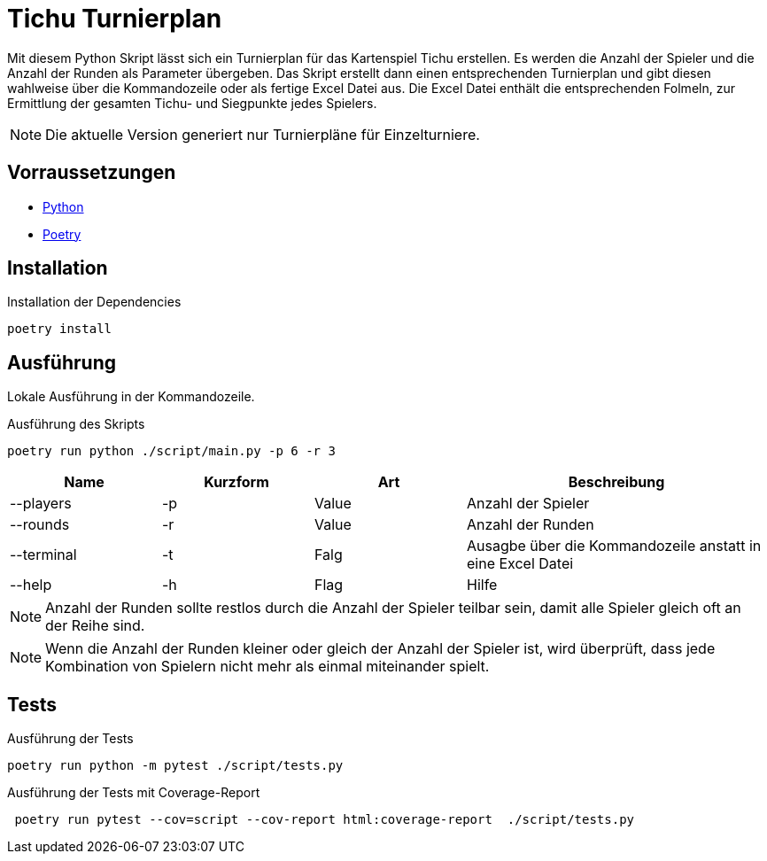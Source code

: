 = Tichu Turnierplan

Mit diesem Python Skript lässt sich ein Turnierplan für das Kartenspiel Tichu erstellen. Es werden die Anzahl der Spieler und die Anzahl der Runden als Parameter übergeben. Das Skript erstellt dann einen entsprechenden Turnierplan und gibt diesen wahlweise über die Kommandozeile oder als fertige Excel Datei aus.
Die Excel Datei enthält die entsprechenden Folmeln, zur Ermittlung der gesamten Tichu- und Siegpunkte jedes Spielers.

NOTE: Die aktuelle Version generiert nur Turnierpläne für Einzelturniere.

== Vorraussetzungen
* link:https://wiki.python.org/moin/BeginnersGuide/Download[Python]
* link:https://python-poetry.org/docs/#installation[Poetry]

== Installation

.Installation der Dependencies
[source,bash]
----
poetry install
----

== Ausführung
Lokale Ausführung in der Kommandozeile.

.Ausführung des Skripts
[source,bash]
----
poetry run python ./script/main.py -p 6 -r 3
----

[%header,cols="1,1,1,2"] 
|===
|Name
|Kurzform
|Art
|Beschreibung

|--players
|-p
|Value
|Anzahl der Spieler

|--rounds
|-r
|Value
|Anzahl der Runden

|--terminal
|-t
|Falg
|Ausagbe über die Kommandozeile anstatt in eine Excel Datei

|--help
|-h
|Flag
|Hilfe
|===

NOTE: Anzahl der Runden sollte restlos durch die Anzahl der Spieler teilbar sein, damit alle Spieler gleich oft an der Reihe sind.

NOTE: Wenn die Anzahl der Runden kleiner oder gleich der Anzahl der Spieler ist, wird überprüft, dass jede Kombination von Spielern nicht mehr als einmal miteinander spielt.

== Tests
.Ausführung der Tests
[source,bash]
----
poetry run python -m pytest ./script/tests.py
----

.Ausführung der Tests mit Coverage-Report
[source,bash]
----
 poetry run pytest --cov=script --cov-report html:coverage-report  ./script/tests.py
----
